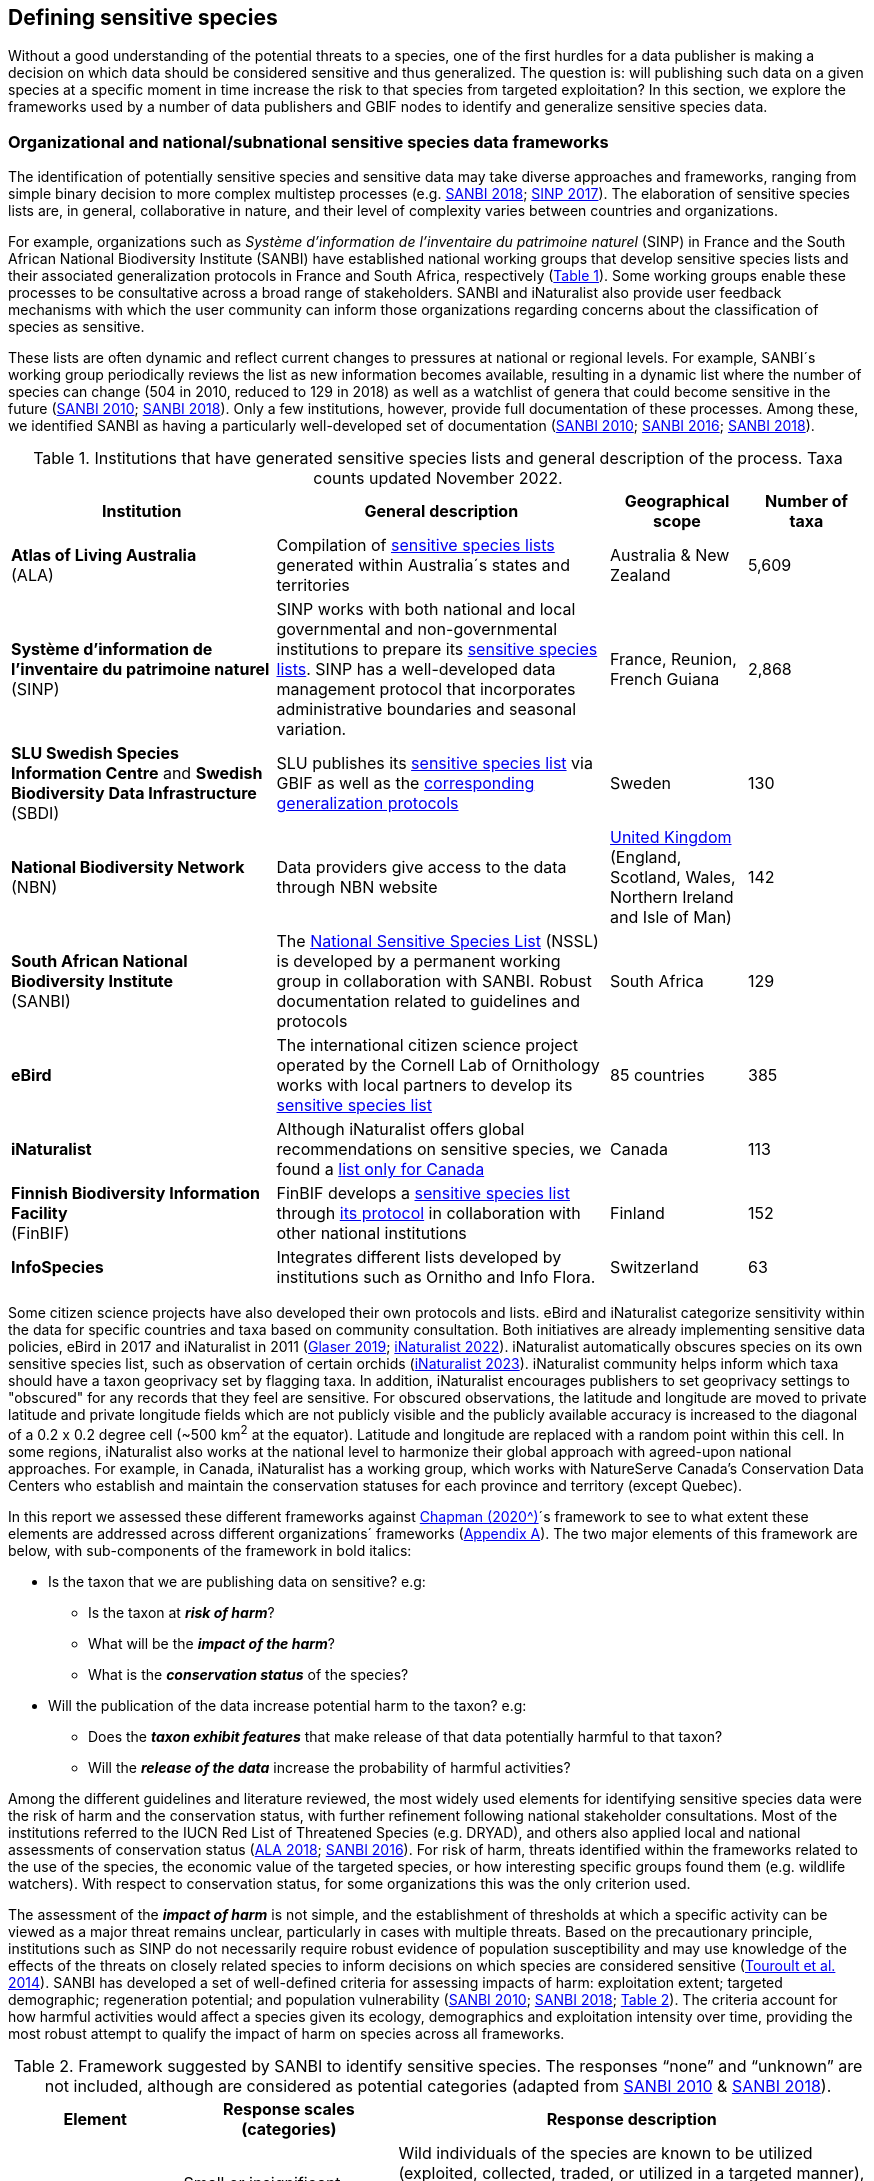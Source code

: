 [[defining-sensitive-species]]
== Defining sensitive species

Without a good understanding of the potential threats to a species, one of the first hurdles for a data publisher is making a decision on which data should be considered sensitive and thus generalized. The question is: will publishing such data on a given species at a specific moment in time increase the risk to that species from targeted exploitation? In this section, we explore the frameworks used by a number of data publishers and GBIF nodes to identify and generalize sensitive species data.

[[data-frameworks]]
=== Organizational and national/subnational sensitive species data frameworks

The identification of potentially sensitive species and sensitive data may take diverse approaches and frameworks, ranging from simple binary decision to more complex multistep processes (e.g. http://nssl.sanbi.org.za/[SANBI 2018^]; https://abc.naturefrance.fr/documents/protocole-du-systeme-dinformation-sur-la-nature-et-les-paysages[SINP 2017^]). The elaboration of sensitive species lists are, in general, collaborative in nature, and their level of complexity varies between countries and organizations.

For example, organizations such as _Système d’information de l’inventaire du patrimoine naturel_ (SINP) in France and the South African National Biodiversity Institute (SANBI) have established national working groups that develop sensitive species lists and their associated generalization protocols in France and South Africa, respectively (<<table-01,Table 1>>). Some working groups enable these processes to be consultative across a broad range of stakeholders. SANBI and iNaturalist also provide user feedback mechanisms with which the user community can inform those organizations regarding concerns about the classification of species as sensitive.

These lists are often dynamic and reflect current changes to pressures at national or regional levels. For example, SANBI´s working group periodically reviews the list as new information becomes available, resulting in a dynamic list where the number of species can change (504 in 2010, reduced to 129 in 2018) as well as a watchlist of genera that could become sensitive in the future (http://hdl.handle.net/20.500.12143/7450[SANBI 2010^]; http://nssl.sanbi.org.za/[SANBI 2018^]). Only a few institutions, however, provide full documentation of these processes. Among these, we identified SANBI as having a particularly well-developed set of documentation (http://hdl.handle.net/20.500.12143/7450[SANBI 2010^]; http://hdl.handle.net/20.500.12143/7451[SANBI 2016^]; http://nssl.sanbi.org.za/[SANBI 2018^]).

[[table-01]]
.Institutions that have generated sensitive species lists and general description of the process. Taxa counts updated November 2022.
[width="100%",cols="31%,39%,16%,>14%",options="header",]
|===
|Institution |General description |Geographical scope |Number of taxa

|
*Atlas of Living Australia* +
(ALA)

|Compilation of https://lists.ala.org.au/public/speciesLists?&max=25&sort=listName&order=asc&listType=eq:SENSITIVE_LIST[sensitive species lists^] generated within Australia´s states and territories |Australia & New Zealand >|5,609

a|*Système d'information de l'inventaire du patrimoine naturel*
(SINP)

|SINP works with both national and local governmental and non-governmental institutions to prepare its https://inpn.mnhn.fr/programme/donnees-observations-especes/references/sensibilite?lg=en[sensitive species lists^]. SINP has a well-developed data management protocol that incorporates administrative boundaries and seasonal variation. |France, Reunion, French Guiana >|2,868

a|*SLU Swedish Species Information Centre* and *Swedish Biodiversity Data Infrastructure* (SBDI)

|SLU publishes its https://doi.org/10.15468/jwbtsb[sensitive species list^] via GBIF as well as the https://docs.biodiversitydata.se/sbdi-data/sensitive-species[corresponding generalization protocols^] |Sweden >|130

a|*National Biodiversity Network* +
(NBN)

|Data providers give access to the data through NBN website |https://docs.nbnatlas.org/sensitive-species-list/[United Kingdom] (England, Scotland, Wales, Northern Ireland and Isle of Man) >|142

a|*South African National Biodiversity Institute* +
(SANBI)

|The http://nssl.sanbi.org.za[National Sensitive Species List^] (NSSL) is developed by a permanent working group in collaboration with SANBI. Robust documentation related to guidelines and protocols |South Africa >|129

a|*eBird* 

|The international citizen science project operated by the Cornell Lab of Ornithology works with local partners to develop its https://support.ebird.org/en/support/solutions/articles/48000803210-sensitive-species-in-ebird#Sensitive-Species-List[sensitive species list^] |85 countries >|385

a|*iNaturalist*

|Although iNaturalist offers global recommendations on sensitive species, we found a https://static.inaturalist.org/wiki_page_attachments/2541-original.pdf[list only for Canada^] |Canada >|113

a|*Finnish Biodiversity Information Facility* +
(FinBIF)

|FinBIF develops a https://cms.laji.fi/wp-content/uploads/2021/10/Suomen_Lajitietokeskus_sensitiivinen-lajitieto_lajilista_2021.xlsx[sensitive species list^] through https://laji.fi/about/709[its protocol^] in collaboration with other national institutions  |Finland >|152

a|*InfoSpecies*

|Integrates different lists developed by institutions such as Ornitho and Info Flora. |Switzerland >|63

|===

Some citizen science projects have also developed their own protocols and lists. eBird and iNaturalist categorize sensitivity within the data for specific countries and taxa based on community consultation. Both initiatives are already implementing sensitive data policies, eBird in 2017 and iNaturalist in 2011 (https://slate.com/technology/2019/04/superbloom-california-nature-internet-collide-birds-poaching-science.html[Glaser 2019^]; https://www.inaturalist.org/projects/hdms-point-observation-database/journal/9042-obscuring-sensitive-species-data[iNaturalist 2022^]). iNaturalist automatically obscures species on its own sensitive species list, such as observation of certain orchids (https://www.inaturalist.org/projects/hdms-point-observation-database/journal/9042-obscuring-sensitive-species-data[iNaturalist 2023^]). iNaturalist community helps inform which taxa should have a taxon geoprivacy set by flagging taxa. In addition, iNaturalist encourages publishers to set geoprivacy settings to "obscured" for any records that they feel are sensitive. For obscured observations, the latitude and longitude are moved to private latitude and private longitude fields which are not publicly visible and the publicly available accuracy is increased to the diagonal of a 0.2 x 0.2 degree cell (~500 km^2^ at the equator). Latitude and longitude are replaced with a random point within this cell. In some regions, iNaturalist also works at the national level to harmonize their global approach with agreed-upon national approaches. For example, in Canada, iNaturalist has a working group, which works with NatureServe Canada's Conservation Data Centers who establish and maintain the conservation statuses for each province and territory (except Quebec).

In this report we assessed these different frameworks against https://doi.org/10.15468/doc-5jp4-5g10[Chapman (2020^)]´s framework to see to what extent these elements are addressed across different organizations´ frameworks (<<table-s1,Appendix A>>). The two major elements of this framework are below, with sub-components of the framework in bold italics:

* Is the taxon that we are publishing data on sensitive? e.g:
** Is the taxon at *_risk of harm_*?
** What will be the *_impact of the harm_*?
** What is the *_conservation status_* of the species?

* Will the publication of the data increase potential harm to the taxon? e.g:
** Does the *_taxon exhibit features_* that make release of that data potentially harmful to that taxon?
** Will the *_release of the data_* increase the probability of harmful activities?

Among the different guidelines and literature reviewed, the most widely used elements for identifying sensitive species data were the risk of harm and the conservation status, with further refinement following national stakeholder consultations. Most of the institutions referred to the IUCN Red List of Threatened Species (e.g. DRYAD), and others also applied local and national assessments of conservation status (https://lists.ala.org.au/public/speciesLists?isSDS=eq%3Atrue[ALA 2018^]; http://hdl.handle.net/20.500.12143/7451[SANBI 2016^]). For risk of harm, threats identified within the frameworks related to the use of the species, the economic value of the targeted species, or how interesting specific groups found them (e.g. wildlife watchers). With respect to conservation status, for some organizations this was the only criterion used.

The assessment of the *_impact of harm_* is not simple, and the establishment of thresholds at which a specific activity can be viewed as a major threat remains unclear, particularly in cases with multiple threats. Based on the precautionary principle, institutions such as SINP do not necessarily require robust evidence of population susceptibility and may use knowledge of the effects of the threats on closely related species to inform decisions on which species are considered sensitive (https://inpn.mnhn.fr/docs/SINP/sinp_guide_technique_donnees_sensible_v1_avril_2014.pdf[Touroult et al. 2014^]). SANBI has developed a set of well-defined criteria for assessing impacts of harm: exploitation extent; targeted demographic; regeneration potential; and population vulnerability (http://hdl.handle.net/20.500.12143/7450[SANBI 2010^]; http://nssl.sanbi.org.za/[SANBI 2018^]; <<table-02,Table 2>>). The criteria account for how harmful activities would affect a species given its ecology, demographics and exploitation intensity over time, providing the most robust attempt to qualify the impact of harm on species across all frameworks.

.Framework suggested by SANBI to identify sensitive species. The responses “none” and “unknown” are not included, although are considered as potential categories (adapted from http://hdl.handle.net/20.500.12143/7450[SANBI 2010^] & http://nssl.sanbi.org.za/[SANBI 2018^]).
[width="100%",cols="20%,25%,~",options="header",]
|===
|*Element* |*Response scales (categories)* |*Response description*
.4+|*Targeted exploitation* |Small or insignificant |Wild individuals of the species are known to be utilized (exploited, collected, traded, or utilized in a targeted manner), but utilization is localized and/or affects only a small proportion of the wild population.

|Significant 
|Wild individuals of the species are known to be utilized (exploited, collected, traded, or utilized in a targeted manner), and utilization is widespread, affects most wild populations and/or is causing rapid decline of the wild population.

|Managed 
|The species is utilized (exploited, collected, traded, or utilized in a targeted manner), but utilization is sustainably managed, e.g. the number utilized does not exceed the number produced by the wild populations. This should be examined on an annual basis.

|Uncertain 
|No data exists yet showing that the species is exploited in the wild, however it has one or more relatives or look-alike species that are known to be utilized, making it highly likely that it would be exploited for the same purposes.

.2+|*Regeneration potential* |Fast population growth rate |Good chance for the wild populations to recover from exploitation.

|Slow population growth rate, or the growth rate varies depending on habitat
|Poor chance for the wild populations to recover from exploitation OR a collector might feasibly harvest the entire extant population removing the chance of subsequent recruitment. For example, a gregarious species with a reproduction system that gathers all nests together facilitates the extraction of the entire existent population in a short period of time, removing the chance of subsequent recruitment.

.2+|*Population vulnerability* |Population is vulnerable |Size is ≤&#8201;2,500 mature individuals OR the number of known subpopulations is ≤&#8201;5 OR range is ≤&#8201;100 km^2^ OR species at risk of localized extinctions.

|Population is not vulnerable
|Size is >&#8201;2,500 mature individuals AND the number of known subpopulations is >&#8201;5 AND range >&#8201;100 km^2^
|===

The second element of Chapman´s framework—whether the publication of the data would increase potential harm to the species—was not as widely used within the frameworks for determining the sensitivity of the data. Not all ungeneralized occurrence data of a sensitive species may pose a direct risk to populations of that species. For some species, even with precise knowledge of its location, its discovery is unlikely. This probability of finding the species again has been defined as its *_detectability_* (link:++https://doi.org/10.2193/0022-541X(2004)068[0001:EDPPFP]2.0.CO;2++[Bailey et al. 2004^]), which depends on factors including species mobility, home range, sociality, cryptic behaviours, local population density and territoriality (link:++https://doi.org/10.2193/0022-541X(2004)068[0001:EDPPFP]2.0.CO;2++[Bailey et al. 2004^]; https://doi.org/10.1078/1439-1791-00194[Kéry & Schmid 2004^]).

For example, the elusive and critically endangered Andean cat (_Leopardus jacobita_) was recorded from a novel location in central Chile in 2018 as part of a camera trap monitoring program (https://gefmontana.mma.gob.cl/monitoreo-de-fauna-nativa-del-gef-montana-registra-presencia-inedita-de-gato-andino-en-el-cajon-del-maipo/[GEF Montaña 2018^]). But despite continuous intensive fieldwork, the efforts to capture a new photo at the same location were unsuccessful. The cat was photographed again, but several months later and in a station a few kilometres away (<<img-andean-cat>>). In this example, the delivery of a precise location may not represent a significant risk for the species. In contrast, species with smaller distributions (e.g. a frog in a wetland), high densities and lower mobility may be easier to find. https://doi.org/10.35035/vs84-0p13[Chapman 2006^] suggested that herbaria are more inclined to restrict their data, which coincides with our own finding that occurrence records of plant species tend to be more generalized (see below). 

Even though we cannot assume a straightforward correlation, we might assume that, at least in part, data generators may perceive higher risks related to the lack of mobility of plants. Incorporating an estimation of the species detectability may improve the choice of corresponding spatial buffers applied for data generalizations. In species with lower mobility, smaller home ranges and/or behavioural traits or habits that lead to reduced movements of individual (e.g. philopatry), occurrences may be very precise without increasing threats to individuals. Some ecological studies and surveillance programs have incorporated detectability in their protocols, identifying species that require major efforts to be found (or re-detected) (https://doi.org/10.1111/2041-210X.13947[Efford & Schofield et al. 2022^]; https://doi.org/10.1002/eap.2638[Howe et al. 2022^]; https://doi.org/10.1002/ecy.3676[Theng et al. 2022^]; https://doi.org/10.1002/ece3.8468[Tourani 2022^]). Including this element may be key to securely deliver more precise location information.

The *_accessibility_* of the location from which the species was recorded may also limit the impact of publishing ungeneralized data. Access to certain locations may only be possible with appropriate permits, training and/or equipment. For example, the burrowing parrot (_Cyanoliseus patagonus_) build their nests in cliffs along river banks in the Andes. Similarly, the long-flowered fescue (_Patzkea paniculata_ subsp. _longiglumis_) is only known in France from one station in the Pyrénées-Atlantiques, located within rocky escarpments (https://inpn.mnhn.fr/docs-web/docs/download/404525[Ichter et al. 2022^]).

.Camera trap shot of an Andean cat (_Leopardus jacobitus_). This first photo from the Cascada de las Animas protected area in Chile represented the southernmost record of this endangered species in 2018. Efforts to detect the cat again at the same camera trap were unsuccessful, and months of monitoring obtained only two more records at stations located less than 1 km apart. Photo 2018 Chagual Orrego, https://gefmontana.mma.gob.cl/monitoreo-de-fauna-nativa-del-gef-montana-registra-presencia-inedita-de-gato-andino-en-el-cajon-del-maipo/[GEF Montaña Project^], Ministry of Environment, Chile.
[#img-andean-cat]
image::img/web/gef-montana-20180820-gato-andino.jpg[Camera trap image of Andean cat,750,520,align="center"]

The *_novelty_* of the data, e.g. an occurrence of a species in a location not previously reported, can also increase its sensitivity; but identifying truly novel data points is not a straightforward process. For example, if a species is known to occur in a province of a country with an area of 7,000 km², would it be safe to publish precise location information of this species within that province? Is that record considered a _novel location_ or not? 

https://doi.org/10.1590/0001-3765202220211043[Angarita-Sierra et al. (2022)^] attempted to address this issue in Colombia. For snakes, the authors compared “novel” data to data mediated through GBIF and defined “novel” as a record that occurs outside a buffer of 50-100 km from previously published locations. Records falling outside buffers represented range extensions and, thus, truly novel data. This example highlights the difficulties in finding an approach to define what would be considered a novel location that may increase threat or, in contrast, if the data point does not represent novel information, falling within a known species´s distribution. The relevance of these records located in known distribution is that they may contribute with valuable ecological information of population dynamics along time.

[[list-complementarity]]
=== The complementarity between national/regional lists and global lists 

Good examples exist of well-developed sensitive species data frameworks that allow for the identification of sensitive species on which data generalization protocols can be applied. However, these frameworks and guidelines are limited to a handful of countries or taxonomic groups (<<table-01,Table 1>>). Given these large geographical and taxonomical gaps in our knowledge of where sensitivity may lie, we explored the utility of developing a global trigger lists that could be used to flag those taxa where we might expect sensitivity in the data. For this, we used the IUCN Red List of Threatened Species (often cited as a reference for the development of national sensitive lists) and the CITES Appendices (Convention on International Trade in Endangered Species). We wanted to investigate the extent to which the signal within IUCN-derived and CITES-derived sensitive species checklists are reflected within national and organizational lists. If the correspondences existed between national and organizational sensitive species lists and these global lists, then the global lists could potentially serve as useful reference indicators of data sensitivity for data managers to use in generalization of sensitive taxa.

For the IUCN Red List, we identified potentially sensitive species if “biological resource use” had been recorded as a threat to the species under the IUCN´s Threat Classification Scheme https://www.iucnredlist.org/resources/threat-classification-scheme[IUCN (2022)^], only including those subcategories in which the biological use was classified as “intentional, species is the target”. This threat classification was deemed most likely to identify taxa that would be subject to targeted hunting, gathering, harvesting, or other similar activity that may result in increased species data sensitivity. From the near 150,000 species currently assessed in the IUCN Red List, we found 12,890 potentially sensitive species,excluding those species where the threat from biological resource use could not be directly attributed to the species. From this IUCN-based list, 40 per cent of the species were categorized as Least Concern, and the remaining as Data Deficient (6.7 per cent), Near Threatened (11.3 per cent) or threatened (Vulnerable 17.0 per cent, Endangered 15.9 per cent, Critically Endangered 8.6 per cent). For CITES-listed species, we included the 53,063 species under the three Appendices as potentially sensitive species.

From the nine institutional sensitive species lists we were able to retrieve (<<table-01,Table 1>>), we compiled 9,232 sensitive taxa covering 91 countries (<<nationally-sensitive-species-map,Appendix B>>). In some cases, sensitivity was defined not for a species, but for a genus, subspecies or a variety (e.g., _Acriopsis_ sp., _Gasteria pillansii_ var. _Hallii_, _Asplenium_ x contrei _Calle_). After matching taxonomic names using the https://www.gbif.org/tools/species-lookup[GBIF taxonomic matching tool^], we recognized 8,368 species. From these, 5,715 (68.3 per cent) were listed as Not Evaluated (NE), and 532 were not found in the IUCN Red List. Of the remaining species listed, 14.3 per cent were considered as Least Concern, 1.8 per cent as Near Threatened, 3.5 per cent Vulnerable, 3.5 per cent Endangered and 2.2 per cent as Critically Endangered. This combined list was hindered by their unstandardized formats (e.g. exportable Excel or csv files, pdf, text in the web page) and taxonomic mismatches between the organizational lists, the IUCN and the https://doi.org/10.15468/39omei[GBIF Backbone Taxonomy^].

Looking at the taxonomic composition of the combined national and organizational list, 62.3 per cent of taxa are plants as compared to 33 per cent for those species on the IUCN Red List identified as being threatened by biological resource use. The value of 33 per cent is in contrast to the fact that 41 per cent of all taxa on the IUCN Red List are plants and thus could reflect a lower threat to plants from biological resource use, or could be explained by an incomplete assessment of plant species threatened by biological use, highlighting a potential need for updating assessments to adequately reflect threats to species (https://doi.org/10.1016/j.biocon.2016.05.017[Auliya et al. 2016^]; https://doi.org/10.11646/zootaxa.3847.3.4[Siler et al. 2014^]). It is also important to note that the large number of plant species in the Atlas of Living Australia sensitive species list (4,161 species) skewed the taxonomic composition of the combined national and organizational list towards plants. For CITES-listed species, 84.6 per cent are plants although this may be due to the fact that two large plant taxa are included in the CITES-lists, notably Orchidaceae (34,354 species). The CITES-list also demonstrates taxonomic biases or gaps. For example, reptiles have been widely recognized as susceptible to over-exploitation by unsustainable pet trade; however, the trade of fewer than 8 per cent of reptile species are regulated by CITES (https://doi.org/10.1016/j.biocon.2016.05.017[Auliya et al. 2016^]; link:++https://doi.org/10.1641/0006-3568(2005)055[0256:CIETIO]2.0.CO;2++[Schlaepfer et al. 2005^]).

When we compared the taxonomic coverage of the IUCN-derived sensitive list (species threatened by biological resource use), the CITES-derived list, and the compiled national and organizational list, we found little agreement. From the 9,232 taxa identified in the compiled national and organizational list, only 220 (2.5 per cent) were found on the list of 12,890 species obtained from the IUCN-derived list (representing 1.7 per cent of species). Therefore, only a few species identified through the IUCN threat scheme enables the identification of species listed as sensitive at national or regional levels. The use of the IUCN threat classification scheme would identify those species at risk of harm at a global level, rather than assessing the intensity of the harm at a local scale—a reflection that the threat of biological use would not be uniform over a species´ global distribution. Therefore, the use of biological use in the global IUCN threat classification scheme may over- or underestimate this threat at a local scale if the intensity of the threat has not been assessed locally. This is in contrast to national or organizational sensitive species lists, where sensitive species are identified using a set of locally relevant criteria and stakeholders.

When we compared the CITES-derived list of species whose trade is regulated internationally with the compiled national and organizational sensitive species list, 1,200 species appear in both (nearly 13 per cent of the species included on the compiled national and organizational sensitive species list). While higher than the filtered IUCN Red List, this number still remains relatively low. Comparisons here are difficult, though, as many of the taxa on the CITES appendices do not occur in the countries for which we have sensitive species lists. For example, most of the more than 34,000 species of Orchidaceae are found in countries without sensitive species lists. The fact that there is some signal in our globally unrepresentative compiled national and organizational list suggests that there may be some utility in using CITES-derived lists for identifying sensitive species, but further exploration is needed in order to define sensitivity at national or regional levels.

The large number of species identified as sensitive in institutional lists and not reflected in the IUCN-based lists was unexpected, highlighting how different approaches at different scales provide different insights. The IUCN Red List of Threatened Species, while useful in identifying species at higher risk of extinction on which publishers may want to generalize data, it does not sufficiently reflect national context to be able to be used generically as a global trigger list. The CITES Appendices may provide better information, but this should be explored following consultation with GBIF nodes and the wider conservation community. Global lists cannot replace national, regional and organizational processes to adequately capture where there may be sensitivity in the data. In a GBIF survey aimed at data publishing organizations within GBIF (https://doi.org/10.35035/vs84-0p13[Chapman 2006^]), publishers were able to identify local pressures on species based on their own experience, citing examples such as illegal falconry, collection and baiting (badgers), and important local taxa like amphibians and reptiles, ferns, orchids, cycads, succulent plants and cacti. In one territory, a respondent responded that “digging up of rare plants has not been a problem until now.” This understanding of local contexts and priorities is difficult to disaggregate from global lists.
